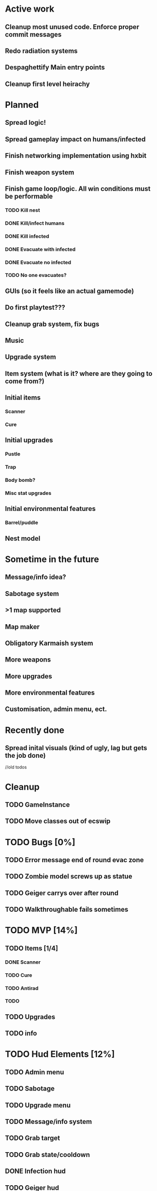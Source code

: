 * Active work

** Cleanup most unused code. Enforce proper commit messages
** Redo radiation systems
** Despaghettify Main entry points
** Cleanup first level heirachy

* Planned

** Spread logic!
** Spread gameplay impact on humans/infected

** Finish networking implementation using hxbit

** Finish weapon system

** Finish game loop/logic. All win conditions must be performable
*** TODO Kill nest
*** DONE Kill/infect humans
*** DONE Kill infected
*** DONE Evacuate with infected
*** DONE Evacuate no infected
*** TODO No one evacuates?

** GUIs (so it feels like an actual gamemode)
** Do first playtest???
** Cleanup grab system, fix bugs
** Music
** Upgrade system
** Item system (what is it? where are they going to come from?)

** Initial items
*** Scanner
*** Cure
** Initial upgrades
*** Pustle
*** Trap
*** Body bomb?
*** Misc stat upgrades
** Initial environmental features
*** Barrel/puddle

** Nest model

* Sometime in the future

** Message/info idea?
** Sabotage system
** >1 map supported
** Map maker
** Obligatory Karmaish system
** More weapons
** More upgrades
** More environmental features
** Customisation, admin menu, ect.

* Recently done
** Spread inital visuals (kind of ugly, lag but gets the job done)



//old todos
* Cleanup
** TODO GameInstance
** TODO Move classes out of ecswip
* TODO Bugs [0%]
** TODO Error message end of round evac zone
** TODO Zombie model screws up as statue
** TODO Geiger carrys over after round
** TODO Walkthroughable fails sometimes

* TODO MVP [14%]
** TODO Items [1/4]
*** DONE Scanner
*** TODO Cure
*** TODO Antirad
*** TODO
** TODO Upgrades
** TODO info

* TODO Hud Elements [12%]
** TODO Admin menu
** TODO Sabotage
** TODO Upgrade menu
** TODO Message/info system
** TODO Grab target
** TODO Grab state/cooldown
** DONE Infection hud
   CLOSED: [2020-05-05 Tue 21:52]

** TODO Geiger hud
* Ideas
** Energy weapons. Do they add anything? Do they make things simpler? Do people even like energy weapons?
*** Shared charge between all weapons. Once it runs out, screwed?
Regenerates over time?
* Weapon system
** Weapon list
 - Shotgun
 - Assault rifle
 - Pistol (2 kinds)
 - Semi auto
** Distribution
*** Inital
Give pistols.
Make humans weak at start, strong at end
*** Progression
Options for unlock better guns
- Percentage of infection
- Time
Infection gun effectiveness decreases as gun effectivness increases :)
Possible inital values 0.9 -> 0.3
Still has normal system, so gimpedness is always same.
